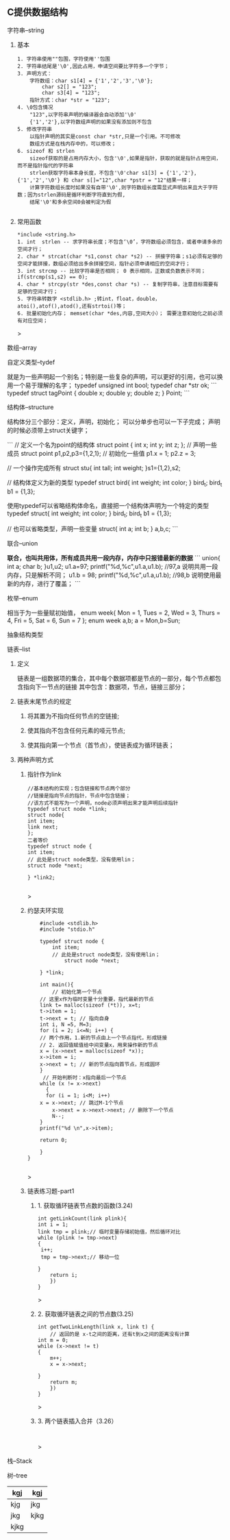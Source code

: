 
** C提供数据结构

**** 字符串--string

***** 基本

	#+begin_src 
	1. 字符串使用""包围，字符使用''包围
	2. 字符串结尾是'\0',因此占用，申请空间要比字符多一个字节；
	3. 声明方式：
		字符数组：char s1[4] = {'1','2','3','\0'};
			char s2[] = "123";
			char s3[4] = "123";
		指针方式：char *str = "123";
	4. \0包含情况
		"123",以字符串声明的编译器会自动添加'\0'
		{'1','2'},以字符数组声明的如果没有添加则不包含
	5. 修改字符串
		以指针声明的其实是const char *str,只是一个引用。不可修改
		数组方式是在栈内存中的，可以修改；
	6. sizeof 和 strlen
		sizeof获取的是占用内存大小，包含'\0',如果是指针，获取的就是指针占用空间，而不是指针指代的字符串
		strlen获取字符串本身长度，不包含'\0'char s1[3] = {'1','2'},{'1','2','\0'} 和 char s[]="12",char *pstr = "12"结果一样；
		计算字符数组长度时如果没有自带'\0',则字符数组长度需显式声明出来且大于字符数；因为strlen源码是循环判断字符直到为假,
		结尾'\0'和多余空间0会被判定为假

	#+end_src

***** 常用函数
	#+begin_src 
	*include <string.h>
	1. int  strlen -- 求字符串长度；不包含‘\0’，字符数组必须包含，或者申请多余的空间才行；
	2. char * strcat(char *s1,const char *s2) -- 拼接字符串；s1必须有足够的空间才能拼接，数组必须给出多余拼接空间，指针必须申请相应的空间才行；
	3. int strcmp -- 比较字符串是否相同； 0 表示相同，正数或负数表示不同；if(strcmp(s1,s2) == 0);
	4. char * strcpy(str *des,const char *s) -- 复制字符串，注意目标需要有足够的空间才行；
	5. 字符串转数字 <stdlib.h> ;转int，float，double，atoi(),atof(),atod(),还有strtoi()等；
	6. 批量初始化内存； memset(char *des,内容,空间大小）； 需要注意初始化之前必须有对应空间；
	#+end_src>

**** 数组--array

**** 自定义类型--tydef
	就是为一些声明起一个别名；特别是一些复杂的声明，可以更好的引用，也可以换用一个易于理解的名字；
	typedef unsigned int bool;
	typedef char *str ok;
	```
	typedef struct tagPoint  
	{   double x;
	    double y;
	    double z;
	} Point;
	```

**** 结构体--structure
	结构体分三个部分：定义，声明，初始化；
	可以分单步也可以一下子完成；
	声明的时候必须带上struct关键字；

	```
	 // 定义一个名为point的结构体
	    struct point {
		int x;
		int y;
		int z;
	    };
	    // 声明一些成员
	    struct point p1,p2,p3={1,2,1};
	    // 初始化一些值
	    p1.x = 1;
	    p2.z = 3;
	    
	   // 一个操作完成所有
	   struct stu{
	       int tall;
	       int weight;
	   }s1={1,2},s2;

	   // 结构体定义为新的类型
	   typedef struct bird{
	       int weight;
	       int color;
	   } bird_t; 
	   bird_t  b1 = {1,3};
	   
	   使用typedef可以省略结构体命名，直接把一个结构体声明为一个特定的类型
	   typedef struct{
	       int weight;
	       int color;
	   } bird_t; 
	   bird_t  b1 = {1,3};

	  // 也可以省略类型，声明一些变量
		struct{
		    int a;
		    int b;
		} a,b,c;
	```

**** 联合--union
 **联合，也叫共用体，所有成员共用一段内存，内存中只报错最新的数据**
	```
	    union{
		int a;
		char b;
	    }u1,u2;
	    u1.a=97;
	    printf("%d,%c\n",u1.a,u1.b); //97,a 说明共用一段内存，只是解析不同；
	    u1.b = 98;
	    printf("%d,%c\n",u1.a,u1.b); //98,b 说明使用最新的内存，进行了覆盖；
	```
**** 枚举--enum
相当于为一些量赋初始值，
enum week{ Mon = 1, Tues = 2, Wed = 3, Thurs = 4, Fri = 5, Sat = 6, Sun = 7 };
enum week a,b;
a = Mon,b=Sun;

**** 抽象结构类型
**** 链表--list

***** 定义
    链表是一组数据项的集合，其中每个数据项都是节点的一部分，每个节点都包含指向下一节点的链接
    其中包含：数据项，节点，链接三部分；

***** 链表末尾节点的规定
****** 将其置为不指向任何节点的空链接;
****** 使其指向不包含任何元素的哑元节点;
****** 使其指向第一个节点（首节点），使链表成为循环链表；

***** 两种声明方式

****** 指针作为link
    #+begin_src c++
    //基本结构的实现；包含链接和节点两个部分
    //链接是指向节点的指针，节点中包含链接；
    //该方式不能写为一个声明，node必须声明出来才能声明后续指针
    typedef struct node *link;
    struct node{
	int item;
	link next;
    };
    二者等价
    typedef struct node {
	int item;
	// 此处是struct node类型，没有使用lin；
	struct node *next;

    } *link2;

    #+end_src>
    
****** 约瑟夫环实现

    #+begin_src c++
    #include <stdlib.h>
    #include "stdio.h"

    typedef struct node {
        int item;
	    // 此处是struct node类型，没有使用lin；
	        struct node *next;
		
    } *link;

    int main(){
        // 初始化第一个节点
	// 这里x作为临时变量十分重要，指代最新的节点
    link t= malloc(sizeof (*t)), x=t;
    t->item = 1;
    t->next = t; // 指向自身
    int i, N =5, M=3;
    for (i = 2; i<=N; i++) {
    // 两个作用，1.新的节点由上一个节点指代，形成链接
    // 2. 返回值赋值给中间变量x，用来操作新的节点
    x = (x->next = malloc(sizeof *x));
    x->item = i;
    x->next = t; // 新的节点指向首节点，形成圆环
	}
	 // 开始判断时：x指向最后一个节点
	while (x != x->next)
	  {
	  for (i = 1; i<M; i++)
	x = x->next; // 跳过M-1个节点
        x->next = x->next->next; // 删除下一个节点
        N--;
    }
    printf("%d \n",x->item);
    
    return 0;

    }
}

    #+end_src>

    
****** 链表练习题-part1

******* 1. 获取循环链表节点数的函数(3.24)
	#+begin_src c++
	int getLinkCount(link plink){
	int i = 1;
	link tmp = plink;// 临时变量存储初始值，然后循环对比
	while (plink != tmp->next)
	{
	 i++;
	 tmp = tmp->next;// 移动一位
	   
	}
	    return i;
	    })
	}
	#+end_src>
	
******* 2. 获取循环链表之间的节点数(3.25)
	#+begin_src c++
	int getTwoLinkLength(link x, link t) {
	    // 返回的是 x-t之间的距离，还有t到x之间的距离没有计算
	int m = 0;
	while (x->next != t)
	{
	    m++;
	    x = x->next;

	}
	    return m;
	    })
	}
	#+end_src>

******* 3. 两个链表插入合并（3.26）
#+begin_src 

#+end_src>
**** 栈--Stack

**** 树--tree



| kgj  | kgj  |
|------+------|
| kjg  | jkg  |
| jkg  | kjkg |
| kjkg |      |
